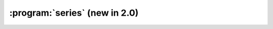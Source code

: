 :program:`series` (new in 2.0)
******************************

.. argparse::
   :ref: flow_models.series.parser
   :prog: python3 -m flow_models.series
